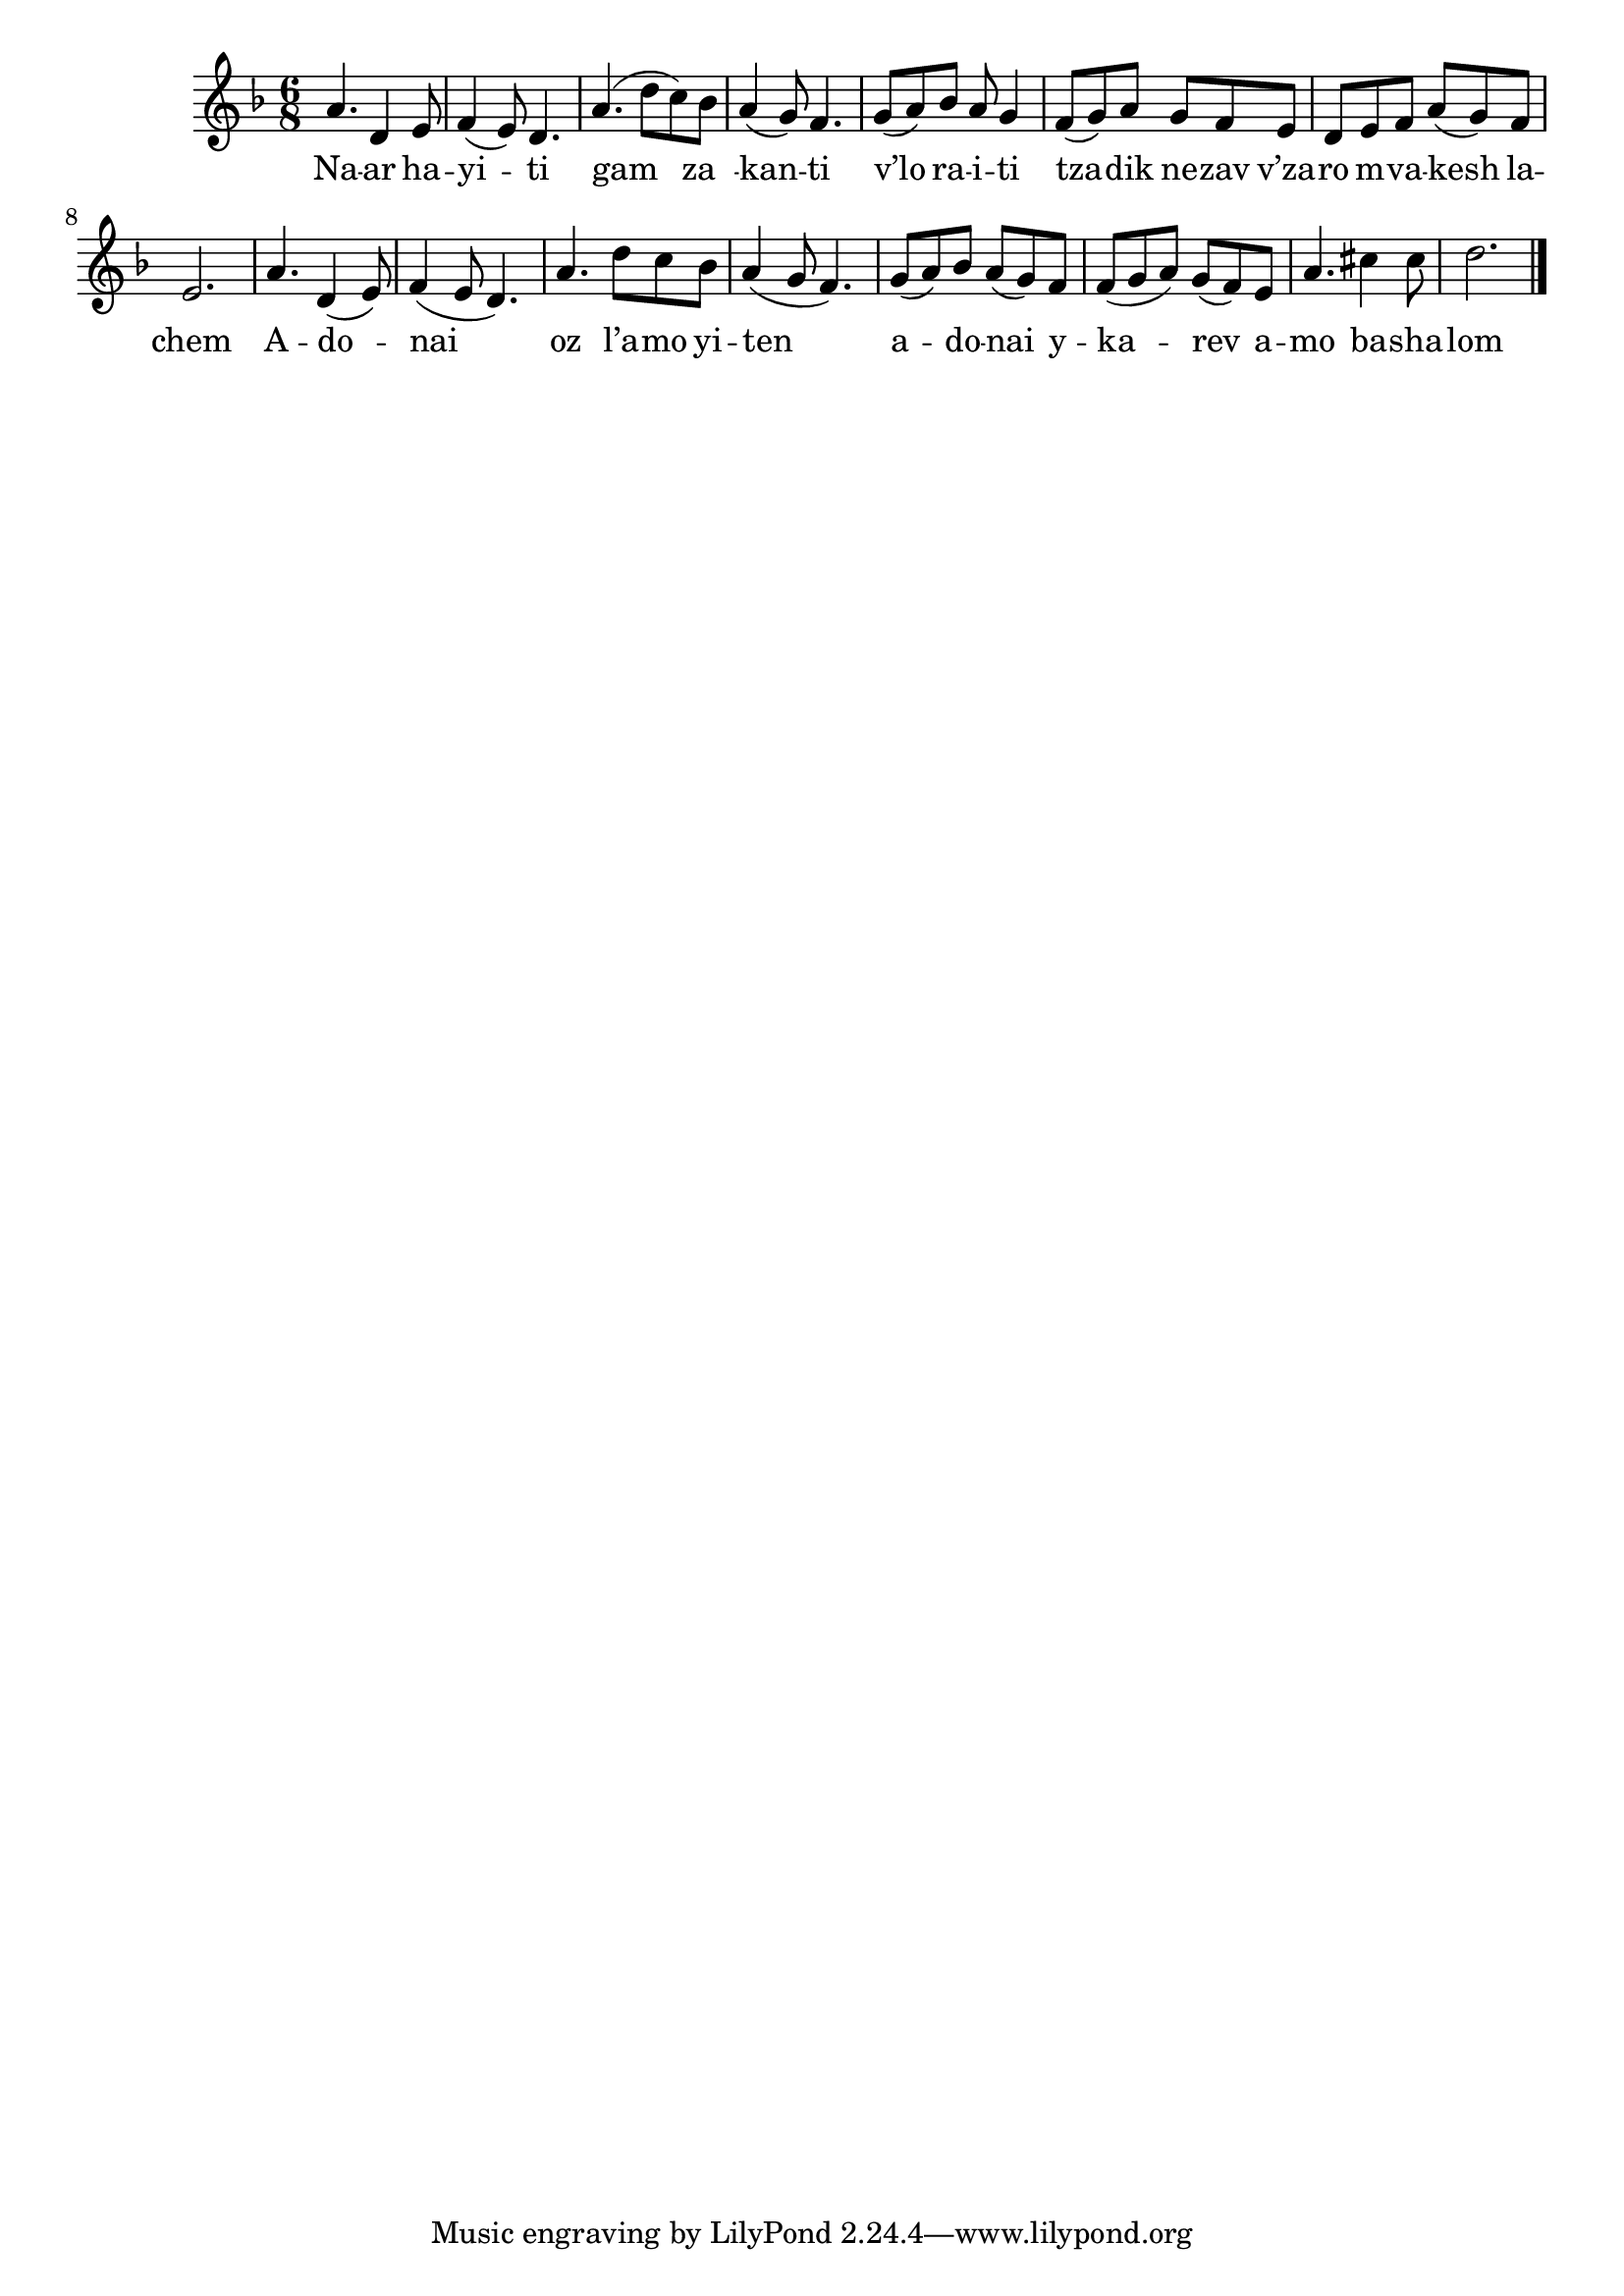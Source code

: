 \version "2.11.20"

\score {
<<
  \transpose d a,
  \new Voice
    \relative c' {
      \time 6/8
      \key g \minor
      d'4. g,4 a8
    | bes4( a8) g4.
    | d'4.( g8 f) es
    | d4( c8) bes4.
    | c8( d) es d8 c4
    | bes8( c) d c bes a
    | g a bes d( c) bes
    | a2.

    | d4. g,4( a8)
    | bes4( a8 g4.)
    | d'4. g8 f es
    | d4( c8 bes4.)
    | c8( d) es d8( c) bes
    | bes8( c d) c( bes) a
    | d4. fis4 fis8
    | g2. \bar "|."
    }

  \addlyrics {
     Na -- ar ha -- yi -- ti
     gam za__ -- kan -- ti
     
     v’lo ra -- i -- ti
     tza -- dik ne -- zav
     v’za -- ro m -- va -- kesh la -- chem

     A -- do -- nai oz l’a -- mo yi -- ten
     a -- do -- nai y --
     ka -- rev a -- mo ba -- sha -- lom
  }
>>

\header { title = "Naar hayiti" }
}
